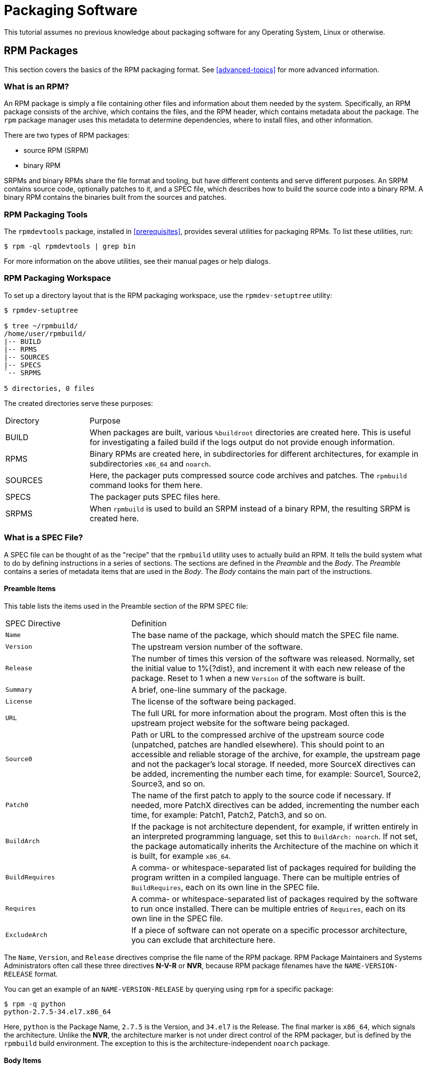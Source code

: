 [[packaging-software]]
= Packaging Software

ifdef::community[]
This tutorial explains packaging RPMs for the Red Hat family of Linux
distributions, primarily:

*   https://getfedora.org/[Fedora]
*   https://www.centos.org/[CentOS]
*   https://www.redhat.com/en/technologies/linux-platforms[Red Hat Enterprise Linux] (https://www.redhat.com/en/technologies/linux-platforms[RHEL])
endif::community[]

ifdef::rhel[]
This tutorial explains packaging RPMs for the Red Hat family of Linux
distributions, primarily
https://www.redhat.com/en/technologies/linux-platforms[Red Hat Enterprise Linux]
(RHEL).
endif::rhel[]

ifdef::community[]
These distributions use the http://rpm.org/[RPM] Packaging Format.

While these distributions are the target environment, this guide is mostly
applicable to all
https://en.wikipedia.org/wiki/List_of_Linux_distributions#RPM-based[RPM based]
distributions. However, the instructions need to be adapted for
distribution-specific features, such as prerequisite installation items,
guidelines, or macros.
endif::community[]

ifdef::rhel[]
While RHEL is the target environment, this guide is mostly applicable to all RPM
based distributions. However, the instructions need to be adapted for
distribution-specific features, such as prerequisite installation items,
guidelines, or macros.
endif::rhel[]

This tutorial assumes no previous knowledge about packaging software for any
Operating System, Linux or otherwise.

ifdef::community[]
NOTE: If you do not know what a software package or a GNU/Linux distribution is,
consider exploring some articles on the topics of
https://en.wikipedia.org/wiki/Linux[Linux] and
https://en.wikipedia.org/wiki/Package_manager[Package Managers].
endif::community[]

[[rpm-packages]]
== RPM Packages

This section covers the basics of the RPM packaging format. See
xref:advanced-topics[] for more advanced information.

[[what-is-an-rpm]]
=== What is an RPM?

An RPM package is simply a file containing other files and information about
them needed by the system. Specifically, an RPM package consists of the
ifdef::community[https://en.wikipedia.org/wiki/Cpio[cpio]]
ifdef::rhel[cpio]
archive, which contains the files, and the RPM header, which contains metadata
about the package. The ``rpm`` package manager uses this metadata to determine
dependencies, where to install files, and other information.

There are two types of RPM packages:

* source RPM (SRPM)
* binary RPM

SRPMs and binary RPMs share the file format and tooling, but have different
contents and serve different purposes. An SRPM contains source code, optionally
patches to it, and a SPEC file, which describes how to build the source code
into a binary RPM. A binary RPM contains the binaries built from the sources and
patches.

[[rpm-packaging-tools]]
=== RPM Packaging Tools

The ``rpmdevtools`` package, installed in xref:prerequisites[], provides several
utilities for packaging RPMs. To list these utilities, run:

[source,bash]
----
$ rpm -ql rpmdevtools | grep bin

----

For more information on the above utilities, see their manual pages or help
dialogs.

[[rpm-packaging-workspace]]
=== RPM Packaging Workspace

To set up a directory layout that is the RPM packaging workspace, use the
``rpmdev-setuptree`` utility:

[source,bash]
----
$ rpmdev-setuptree

$ tree ~/rpmbuild/
/home/user/rpmbuild/
|-- BUILD
|-- RPMS
|-- SOURCES
|-- SPECS
`-- SRPMS

5 directories, 0 files

----

The created directories serve these purposes:

[cols="20%,80%"]
|====
| Directory | Purpose
| BUILD     | When packages are built, various ``%buildroot`` directories are created here. This is useful for investigating a failed build if the logs output do not provide enough information.
| RPMS      | Binary RPMs are created here, in subdirectories for different architectures, for example in subdirectories ``x86_64`` and ``noarch``.
| SOURCES   | Here, the packager puts compressed source code archives and patches. The ``rpmbuild`` command looks for them here.
| SPECS     | The packager puts SPEC files here.
| SRPMS     | When ``rpmbuild`` is used to build an SRPM instead of a binary RPM, the resulting SRPM is created here.
|====

[[what-is-a-spec-file]]
=== What is a SPEC File?

A SPEC file can be thought of as the "recipe" that the ``rpmbuild`` utility uses
to actually build an RPM. It tells the build system what to do by defining
instructions in a series of sections. The sections are defined in the
__Preamble__ and the __Body__. The __Preamble__ contains a series of metadata
items that are used in the __Body__. The __Body__ contains the main part of the
instructions.

[[preamble-items]]
==== Preamble Items

This table lists the items used in the Preamble section of the RPM SPEC file:

[cols="30%,70%"]
|====
| SPEC Directive    | Definition
| ``Name``          | The base name of the package, which should match the SPEC file name.
| ``Version``       | The upstream version number of the software.
| ``Release``       | The number of times this version of the software was released. Normally, set the initial value to 1%{?dist}, and increment it with each new release of the package. Reset to 1 when a new ``Version`` of the software is built.
| ``Summary``       | A brief, one-line summary of the package.
| ``License``       | The license of the software being packaged.
ifdef::community[]
For packages distributed in community distributions such as https://getfedora.org/[Fedora] this must be an open source license abiding by the specific distribution’s licensing guidelines.
endif::community[]
| ``URL``           | The full URL for more information about the program. Most often this is the upstream project website for the software being packaged.
| ``Source0``       | Path or URL to the compressed archive of the upstream source code (unpatched, patches are handled elsewhere). This should point to an accessible and reliable storage of the archive, for example, the upstream page and not the packager's local storage. If needed, more SourceX directives can be added, incrementing the number each time, for example: Source1, Source2, Source3, and so on.
| ``Patch0``        | The name of the first patch to apply to the source code if necessary. If needed, more PatchX directives can be added, incrementing the number each time, for example: Patch1, Patch2, Patch3, and so on.
| ``BuildArch``     | If the package is not architecture dependent, for example, if written entirely in an interpreted programming language, set this to ``BuildArch: noarch``. If not set, the package automatically inherits the Architecture of the machine on which it is built, for example ``x86_64``.
| ``BuildRequires`` | A comma- or whitespace-separated list of packages required for building the program written in a compiled language. There can be multiple entries of ``BuildRequires``, each on its own line in the SPEC file. | ``Requires`` | A comma- or whitespace-separated list of packages required by the software to run once installed. There can be multiple entries of ``Requires``, each on its own line in the SPEC file.
| ``ExcludeArch``   | If a piece of software can not operate on a specific processor architecture, you can exclude that architecture here.
|====

The ``Name``, ``Version``, and ``Release`` directives comprise the file name of
the RPM package. RPM Package Maintainers and Systems Administrators often call
these three directives **N-V-R** or **NVR**, because RPM package filenames have
the ``NAME-VERSION-RELEASE`` format.

You can get an example of an ``NAME-VERSION-RELEASE`` by querying using ``rpm``
for a specific package:

[source,bash]
----
$ rpm -q python
python-2.7.5-34.el7.x86_64

----

Here, ``python`` is the Package Name, ``2.7.5`` is the Version, and ``34.el7``
is the Release. The final marker is ``x86_64``, which signals the architecture.
Unlike the **NVR**, the architecture marker is not under direct control of the
RPM packager, but is defined by the ``rpmbuild`` build environment. The
exception to this is the architecture-independent ``noarch`` package.

[[body-items]]
==== Body Items

This table lists the items used in the Body section of the RPM SPEC file:

[cols="20%,80%"]
|====
| SPEC Directive   | Definition
| ``%description`` | A full description of the software packaged in the RPM. This description can span multiple lines and can be broken into paragraphs.
| ``%prep``        | Command or series of commands to prepare the software to be built, for example, unpacking the archive in ``Source0``. This directive can contain a shell script.
| ``%build``       | Command or series of commands for actually building the software into machine code (for compiled languages) or byte code (for some interpreted languages).
| ``%install``     | Command or series of commands for copying the desired build artifacts from the ``%builddir`` (where the build happens) to the ``%buildroot`` directory (which contains the directory structure with the files to be packaged). This usually means copying files from ``~/rpmbuild/BUILD`` to ``~/rpmbuild/BUILDROOT`` and creating the necessary directories in ``~/rpmbuild/BUILDROOT``. This is only run when creating a package, not when the end-user installs the package. See xref:working-with-spec-files[] for details.
| ``%check``       | Command or series of commands to test the software. This normally includes things such as unit tests.
| ``%files``       | The list of files that will be installed in the end user's system.
| ``%changelog``   | A record of changes that have happened to the package between different ``Version`` or ``Release`` builds.
|====

[[advanced-items]]
==== Advanced items

The SPEC file can also contain advanced items. For example, a SPEC file can have
__scriptlets__ and __triggers__. They take effect at different points during the
installation process on the end user's system (not the build process).

See the xref:triggers-and-scriptlets[] for advanced topics.

[[buildroots]]
=== BuildRoots

In the context of RPM packaging, "buildroot" is a
ifdef::community[https://en.wikipedia.org/wiki/Chroot[chroot]]
ifdef::rhel[chroot]
environment. This means that the build artifacts are placed
here using the same filesystem hierarchy as will be in the end user's system,
with "buildroot" acting as the root directory. The placement of build artifacts
should comply with the filesystem hierarchy standard of the end user's system.

The files in "buildroot" are later put into a
ifdef::community[https://en.wikipedia.org/wiki/Cpio[cpio]]
ifdef::rhel[cpio]
archive, which becomes the main part of
the RPM. When RPM is installed on the end user's system, these files are
extracted in the root directory, preserving the correct hierarchy.

[NOTE]
====
// In past, it was either recommended to define the `%buildroot` macro in the `~/.rpmmacros` directory or to define the `BuildRoot` tag directly in a SPEC file. 
Starting from Red Hat Enterprise Linux 6 release, the `rpmbuild` program has its
own defaults. As overriding these defaults leads to several problems, Red Hat
does not recommend to define your own value of this macro. You can use the
`%{buildroot}` macro with the defaults from the `rpmbuild` directory.
====

[[rpm-macros]]
=== RPM Macros

An https://rpm-software-management.github.io/rpm/manual/macros.html[rpm macro] is a straight text
substitution that can be conditionally assigned based on the optional evaluation
of a statement when certain built-in functionality is used. What this means is
that you can have RPM perform text substitutions for you so that you don’t have
to.

This is useful when, for example, referencing the packaged software _Version_
multiple times in the SPEC file. You define _Version_ only once - in the
``%{version}`` macro. Then use ``%{version}`` throughout the SPEC file. Every
occurrence will be automatically substituted by _Version_ you defined
previously.

[NOTE]
====
If you see an unfamiliar macro, you can evaluate it with:

[source,bash]
----
$ rpm --eval %{_MACRO}

----

For example:

[source,bash]
----
$ rpm --eval %{_bindir}
/usr/bin

$ rpm --eval %{_libexecdir}
/usr/libexec

----

====

A common macro is ``%{?dist}``, which signifies the “distribution tag”. It
signals which distribution is used for the build.

For example:

ifdef::community[]
[source,bash]
----
# On a RHEL 7.x machine
$ rpm --eval %{?dist}
.el7

# On a Fedora 23 machine
$ rpm --eval %{?dist}
.fc23

----
endif::community[]

ifdef::rhel[]
[source,bash]
----
# On a RHEL 7.x machine
$ rpm --eval %{?dist}
.el7

----
endif::rhel[]

For more information on macros, see xref:more-on-macros[].

[[working-with-spec-files]]
=== Working with SPEC files

A big part of packaging software into RPMs is editing the SPEC file. In this
section we discuss how to create and modify a spec file.

To package new software, you need to create a new SPEC file. Instead of writing
it manually from scratch, use the ``rpmdev-newspec`` utility. It creates an
unpopulated SPEC file, and you fill in the necessary directives and fields.

For this tutorial, we use the three example implementations of the 'Hello
World!' program created in xref:preparing-software-for-packaging[]:

*   https://github.com/redhat-developer/rpm-packaging-guide/raw/master/example-code/bello-0.1.tar.gz[bello-0.1.tar.gz]

*   https://github.com/redhat-developer/rpm-packaging-guide/raw/master/example-code/pello-0.1.1.tar.gz[pello-0.1.1.tar.gz]

*   https://github.com/redhat-developer/rpm-packaging-guide/raw/master/example-code/cello-1.0.tar.gz[cello-1.0.tar.gz]

**   https://raw.githubusercontent.com/redhat-developer/rpm-packaging-guide/master/example-code/cello-output-first-patch.patch[cello-output-first-patch.patch]

Place them in ``~/rpmbuild/SOURCES``.

Create a SPEC file for each of the three programs:

NOTE: Some programmer-focused text editors pre-populate a new ``.spec`` file
with their own SPEC template. The ``rpmdev-newspec`` provides an editor-agnostic
method, which is why it is used in this guide.

[source,bash]
----
$ cd ~/rpmbuild/SPECS

$ rpmdev-newspec bello
bello.spec created; type minimal, rpm version >= 4.11.

$ rpmdev-newspec cello
cello.spec created; type minimal, rpm version >= 4.11.

$ rpmdev-newspec pello
pello.spec created; type minimal, rpm version >= 4.11.

----

The ``~/rpmbuild/SPECS/`` directory now contains three SPEC files named
``bello.spec``, ``cello.spec``, and ``pello.spec``.

Examine the files. The directives in them represent the ones described in the
xref:what-is-a-spec-file[] section. In the following sections, you will populate
these SPEC files.

ifdef::community[]
[NOTE]
====
The ``rpmdev-newspec`` utility does not use guidelines or conventions specific
to any particular Linux distribution. However, this document targets Fedora,
CentOS, and RHEL, so you will notice that:

* Use ``rm $RPM_BUILD_ROOT``when building on _CentOS_ (versions previous to 7.0)
or on https://getfedora.org/[Fedora] (versions previous to 18).

* We favor the use of ``%{buildroot}`` notation over ``$RPM_BUILD_ROOT`` when
referencing RPM’s Buildroot for consistency with all other defined or provided
macros throughout the SPEC file.

====
endif::community[]

ifdef::rhel[]
[NOTE]
====
The ``rpmdev-newspec`` utility does not use guidelines or conventions specific
to any particular Linux distribution. However, this document targets RHEL, so
you will notice that we favor the use of ``%{buildroot}`` notation over
``$RPM_BUILD_ROOT`` when referencing RPM’s Buildroot for consistency with all
other defined or provided macros throughout the SPEC file.

====
endif::rhel[]

There are three examples below. Each one is fully described, so you can go to
a specific one if it matches your packaging needs. Or, read them all to fully
explore packaging different kinds of software.

[cols="15%,85%"]
|====
| Software Name | Explanation of example
| bello         | A program written in a raw interpreted programming language. It demonstrates when the source code does not need to be built, but only needs to be installed. If a pre-compiled binary needs to be packaged, you can also use this method since the binary would also just be a file.
| pello         | A program written in a byte-compiled interpreted programming language. It demonstrates byte-compiling the source code and installating the bytecode - the resulting pre-optimized files.
| cello         | A program written in a natively compiled programming language. It demonstrates a common process of compiling the source code into machine code and installing the resulting executables.
|====

[[bello-working-with-spec-files]]
==== bello

The first SPEC file is for the ``bello`` bash shell script from
xref:preparing-software-for-packaging[].

Ensure that you have:

. Placed ``bello`` source code into ``~/rpmbuild/SOURCES/``. See
xref:working-with-spec-files[].

. Created the unpopulated SPEC file ``~/rpmbuild/SPECS/bello.spec``. The file
has these contents:
+
[source,specfile]
----
Name:           bello
Version:
Release:        1%{?dist}
Summary:

License:
URL:
Source0:

BuildRequires:
Requires:

%description

%prep
%setup -q

%build
%configure
make %{?_smp_mflags}

%install
rm -rf $RPM_BUILD_ROOT
%make_install

%files
%doc

%changelog
* Tue May 31 2016 Adam Miller <maxamillion@fedoraproject.org>
-

----

Now, modify ``~/rpmbuild/SPECS/bello.spec`` for creating ``bello`` RPMs:

. Populate the ``Name``, ``Version``, ``Release``, and ``Summary`` directives:
+
* The ``Name`` was already specified as an argument to ``rpmdev-newspec``.
+
* Set the ``Version`` to match the “upstream” release version of the ``bello``
source code, ``0.1``.
+
* The ``Release`` is automatically set to ``1%{?dist}``, which is initially
``1``. Increment the initial value whenever updating the package without a
change in the upstream release ``Version`` - such as when including a patch.
Reset ``Release`` to ``1`` when a new upstream release happens, for example, if
bello version ``0.2`` is released. The _disttag_ macro is covered in
xref:rpm-macros[].
+
* The ``Summary`` is a short, one-line explanation of what this software is.
+
After your edits, the first section of the SPEC file should
resemble:
+
[source,specfile]
----
Name:           bello
Version:        0.1
Release:        1%{?dist}
Summary:        Hello World example implemented in bash script

----
+
. Populate the ``License``, ``URL``, and ``Source0`` directives:
+
* The ``License`` field is the
ifdef::community[https://en.wikipedia.org/wiki/Software_license[Software License]]
ifdef::rhel[Software License]
associated with
the source code from the upstream release.
+
ifdef::community[]
Follow this format for the ``License`` field:
https://fedoraproject.org/wiki/Licensing:Main[Fedora License Guidelines]
endif::community[]
+
For example, use ``GPLv3+``.
+
* The ``URL`` field provides URL to the upstream software page. For example, use
``https://example.com/bello``. However, for consistency, utilize the %{name}
macro and instead use ``https://example.com/%{name}``.
+
* The ``Source0`` field provides URL to the upstream software source code. It
should link directly to the version of software that is being packaged. In this
example, we can use ``https://example.com/bello/releases/bello-0.1.tar.gz``.
Instead, use the %{name} macro. Also, use the %{version} macro to accommodate for
changes in version. The resulting entry is
``https://example.com/%{name}/releases/%{name}-%{version}.tar.gz``.
+
After your edits, the first section of the SPEC file should resemble:
+
[source,specfile]
----
Name:           bello
Version:        0.1
Release:        1%{?dist}
Summary:        Hello World example implemented in bash script

License:        GPLv3+
URL:            https://example.com/%{name}
Source0:        https://example.com/%{name}/release/%{name}-%{version}.tar.gz

----
+
. Populate the ``BuildRequires`` and ``Requires`` directives and include the
``BuildArch`` directive:
+
* ``BuildRequires`` specifies build-time dependencies for the package. There is
no building step for ``bello``, because bash is a raw interpreted programming
language, and the files are simply installed to their location on the system.
Just delete this directive.
+
* ``Requires`` specifies run-time dependencies for the package. The ``bello``
script requires only the ``bash`` shell environment to execute, so specify ``bash``
in this directive.
+
* Since this is software written in an interpreted programming language with no
natively compiled extensions, add the ``BuildArch`` directive with the
``noarch`` value. This tells RPM that this package does not need to be bound to
the processor architecture on which it is built.
+
After your edits, the first section of the SPEC file should resemble:
+
[source,specfile]
----
Name:           bello
Version:        0.1
Release:        1%{?dist}
Summary:        Hello World example implemented in bash script

License:        GPLv3+
URL:            https://example.com/%{name}
Source0:        https://example.com/%{name}/release/%{name}-%{version}.tar.gz

Requires:       bash

BuildArch:      noarch

----
. Populate the ``%description``, ``%prep``, ``%build``, ``%install``,
``%files``, and ``%license`` directives. These directives can be thought of as
“section headings”, because they are directives that can define multi-line,
multi-instruction, or scripted tasks to occur.
+
* The ``%description`` is a longer, fuller description of the software than
``Summary``, containing one or more paragraphs. In our example we will use only
a short description.
+
* The ``%prep`` section specifies how to prepare the build environment. This
usually involves expansion of compressed archives of the source code,
application of patches, and, potentially, parsing of information provided in the
source code for use in a later portion of the SPEC. In this section we simply
use the built-in macro ``%setup -q``.
+
* The ``%build`` section specifies how to actually build the software we are
packaging. However, since a ``bash`` does not need to be built, simply remove
what was provided by the template and leave this section blank.
+
* The ``%install`` section contains instructions for ``rpmbuild`` on how to
install the software, once it has been built, into the ``BUILDROOT`` directory.
This directory is an empty
ifdef::community[https://en.wikipedia.org/wiki/Chroot[chroot]]
ifdef::rhel[chroot]
base
directory, which resembles the end user's root directory. Here we should create
any directories that will contain the installed files.
+
Since for installing ``bello`` we only need to create the destination directory
and install the executable ``bash`` script file there, we will use the
``install`` command. RPM macros allow us to do this without hardcoding paths.
+
The ``%install`` section should look like the following after your edits:
+
[source,specfile]
----
%install

mkdir -p %{buildroot}/%{_bindir}

install -m 0755 %{name} %{buildroot}%{_bindir}/%{name}

----
+
* The ``%files`` section specifies the list of files provided by this RPM and
their full path location on the end user's system. Therefore, the listing for
the ``bello`` file we are installing is ``/usr/bin/bello``, or, with RPM Macros,
``%{_bindir}/%{name}``.
+
Within this section, you can indicate the role of various files using built-in
macros. This is useful for querying the package file manifest metadata using the
``rpm`` command. For example, to indicate that the LICENSE file is a software
license file, we use the %license macro.
+
After your edits, the ``%files`` section looks like this:
+
[source,specfile]
----
%files
%license LICENSE
%{_bindir}/%{name}

----
+
. The last section, ``%changelog``, is a list of datestamped entries for each
Version-Release of the package. They log packaging changes, not software
changes. Examples of packaging changes: adding a patch, changing the build
procedure in ``%build``.
+
Follow this format for the first line:
+
`* Day-of-Week Month Day Year Name Surname <email> - Version-Release`
+
Follow this format for the actual change entry:
+
--
* Each change entry can contain multiple items - one for each change
* Each item starts on a new line.
* Each item begins with a ``-`` character.
--
+
An example datestamped entry:
+
[source,specfile]
----
%changelog
* Tue May 31 2016 Adam Miller <maxamillion@fedoraproject.org> - 0.1-1
- First bello package
- Example second item in the changelog for version-release 0.1-1

----

You have now written an entire SPEC file for **bello**. The full SPEC file for
**bello** now resembles:

[source,specfile]
----
Name:           bello
Version:        0.1
Release:        1%{?dist}
Summary:        Hello World example implemented in bash script

License:        GPLv3+
URL:            https://www.example.com/%{name}
Source0:        https://www.example.com/%{name}/releases/%{name}-%{version}.tar.gz

Requires:       bash

BuildArch:      noarch

%description
The long-tail description for our Hello World Example implemented in
bash script.

%prep
%setup -q

%build

%install

mkdir -p %{buildroot}/%{_bindir}

install -m 0755 %{name} %{buildroot}%{_bindir}/%{name}

%files
%license LICENSE
%{_bindir}/%{name}

%changelog
* Tue May 31 2016 Adam Miller <maxamillion@fedoraproject.org> - 0.1-1
- First bello package
- Example second item in the changelog for version-release 0.1-1

----

The next section covers how to build the RPM.

[[pello-working-with-spec-files]]
==== pello

Our second SPEC file will be for our example written in the https://www.python.org/[Python]
programming language that  you downloaded (or you created a simulated upstream
release in the xref:preparing-software-for-packaging[] section) and placed its
source code into ``~/rpmbuild/SOURCES/`` earlier. Let’s go ahead and open the
file ``~/rpmbuild/SPECS/pello.spec`` and start filling in some fields.

Before we start down this path, we need to address something somewhat unique
about byte-compiled interpreted software. Since we will be byte-compiling this
program, the
ifdef::community[https://en.wikipedia.org/wiki/Shebang_%28Unix%29[shebang]]
ifdef::rhel[shebang]
is no longer applicable because the resulting file will not
contain the entry. It is common practice to either have a non-byte-compiled
shell script that will call the executable or have a small bit of the
https://www.python.org/[Python] code that isn’t byte-compiled as the “entry
point” into the program’s execution. This might seem silly for our small example
but for large software projects with many thousands of lines of code, the
performance increase of pre-byte-compiled code is sizeable.

NOTE: The creation of a script to call the byte-compiled code or having a
non-byte-compiled entry point into the software is something that upstream
software developers most often address before doing a release of their software
to the world, however this is not always the case and this exercise is meant to
help address what to do in those situations. For more information on how
https://www.python.org/[Python] code is normally released and distributed please
reference the https://docs.python.org/2/library/distribution.html[Software
Packaging and Distribution] documentation.

We will make a small shell script to call our byte compiled code to be the entry
point into our software. We will do this as a part of our SPEC file itself in
order to demonstrate how you can script actions inside the SPEC file. We will
cover the specifics of this in the ``%install`` section later.

Let’s go ahead and open the file ``~/rpmbuild/SPECS/pello.spec`` and start
filling in some fields.

The following is the output template we were given from ``rpmdev-newspec``.

[source,specfile]
----
Name:           pello
Version:
Release:        1%{?dist}
Summary:

License:
URL:
Source0:

BuildRequires:
Requires:

%description

%prep
%setup -q

%build
%configure
make %{?_smp_mflags}

%install
rm -rf $RPM_BUILD_ROOT
%make_install

%files
%doc

%changelog
* Tue May 31 2016 Adam Miller <maxamillion@fedoraproject.org>
-

----

Just as with the first example, let’s begin with the first set of directives
that ``rpmdev-newspec`` has grouped together at the top of the file: ``Name``,
``Version``, ``Release``, ``Summary``. The ``Name`` is already specified because
we provided that information to the command line for ``rpmdev-newspec``.

Let’s set the ``Version`` to match what the “upstream” release version of the
__pello__ source code is, which we can observe is ``0.1.1`` as set by the
example code we downloaded (or we created in the
xref:preparing-software-for-packaging[] section).

The ``Release`` is already set to ``1%{?dist}`` for us, the numerical value
which is initially ``1`` should be incremented every time the package is updated
for any reason, such as including a new patch to fix an issue, but doesn’t have
a new upstream release ``Version``. When a new upstream release happens (for
example, pello version ``0.1.2`` were released) then the ``Release`` number
should be reset to ``1``. The _disttag_ of ``%{?dist}`` should look familiar
from the previous section’s coverage of xref:rpm-macros[].

The ``Summary`` should be a short, one-line explanation of what this software
is.

After your edits, the first section of the SPEC file should resemble the
following:

[source,specfile]
----
Name:           pello
Version:        0.1.1
Release:        1%{?dist}
Summary:        Hello World example implemented in Python

----

Now, let’s move on to the second set of directives that ``rpmdev-newspec`` has
grouped together in our SPEC file: ``License``, ``URL``, ``Source0``.

ifdef::community[]
The ``License`` field is the
https://en.wikipedia.org/wiki/Software_license[Software License] associated with
the source code from the upstream release. The exact format for how to label the
License in your SPEC file will vary depending on which specific RPM based
https://en.wikipedia.org/wiki/Linux[Linux] distribution guidelines you are
following, we will use the notation standards in the
https://fedoraproject.org/wiki/Licensing:Main[Fedora License Guidelines] for
this document and as such this field will contain the text ``GPLv3+``
endif::community[]

ifdef::rhel[]
The ``License`` field is the Software License associated with the source code
from the upstream release. The exact format for how to label the License in your
SPEC file will vary depending on which specific RPM based Linux distribution
guidelines you are following.
endif::rhel[]


The ``URL`` field is the upstream software’s website, not the source code
download link but the actual project, product, or company website where someone
would find more information about this particular piece of software. Since we’re
just using an example, we will call this ``https://example.com/pello``. However,
we will use the RPM macro variable of ``%{name}`` in its place for consistency.

The ``Source0`` field is where the upstream software’s source code should be
able to be downloaded from. This URL should link directly to the specific
version of the source code release that this RPM Package is packaging. Once
again, since this is an example we will use an example value:
``https://example.com/pello/releases/pello-0.1.1.tar.gz``

We should note that this example URL has hard coded values in it that are
possible to change in the future and are potentially even likely to change such
as the release version ``0.1.1``. We can simplify this by only needing to update
one field in the SPEC file and allowing it to be reused. we will use the value
``https://example.com/%{name}/releases/%{name}-%{version}.tar.gz`` instead of
the hard coded examples string previously listed.

After your edits, the top portion of your spec file should look like the
following:

[source,specfile]
----
Name:           pello
Version:        0.1.1
Release:        1%{?dist}
Summary:        Hello World example implemented in Python

License:        GPLv3+
URL:            https://example.com/%{name}
Source0:        https://example.com/%{name}/release/%{name}-%{version}.tar.gz

----

Next up we have ``BuildRequires`` and ``Requires``, each of which define
something that is required by the package. However, ``BuildRequires`` is to tell
``rpmbuild`` what is needed by your package at **build** time and ``Requires``
is what is needed by your package at **run** time.

In this example we will need the ``python`` package in order to perform the
byte-compile build process. We will also need the ``python`` package in order to
execute the byte-compiled code at runtime and therefore need to define
``python`` as a requirement using the ``Requires`` directive. We will also need
the ``bash`` package in order to execute the small entry-point script we will
use here.

Something we need to add here since this is software written in an interpreted
programming language with no natively compiled extensions is a ``BuildArch``
entry that is set to ``noarch`` in order to tell RPM that this package does not
need to be bound to the processor architecture that it is built using.

After your edits, the top portion of your spec file should look like the
following:

[source,specfile]
----
Name:           pello
Version:        0.1.1
Release:        1%{?dist}
Summary:        Hello World example implemented in Python

License:        GPLv3+
URL:            https://example.com/%{name}
Source0:        https://example.com/%{name}/release/%{name}-%{version}.tar.gz

BuildRequires:  python
Requires:       python
Requires:       bash

BuildArch:      noarch

----

The following directives can be thought of as “section headings” because they
are directives that can define multi-line, multi-instruction, or scripted tasks
to occur. We will walk through them one by one just as we did with the previous
items.

The ``%description`` should be a longer, more full length description of the
software being packaged than what is found in the ``Summary`` directive. For the
sake of our example, this isn’t really going to contain much content but this
section can be a full paragraph or more than one paragraph if desired.

The ``%prep`` section is where we __prepare__ our build environment or workspace
for building. Most often what happens here is the expansion of compressed
archives of the source code, application of patches, and potentially parsing of
information provided in the source code that is necessary in a later portion of
the SPEC. In this section we will simply use the provided macro ``%setup -q``.

The ``%build`` section is where we tell the system how to actually build the
software we are packaging. Here we will perform a byte-compilation of our
software. For those who read the xref:preparing-software-for-packaging[]
section, this portion of the example should look familiar.

The ``%build`` section of our SPEC file should look as follows.

[source,specfile]
----
%build

python -m compileall pello.py

----

The ``%install`` section is where we instruct ``rpmbuild`` how to install our
previously built software into the ``BUILDROOT`` which is effectively a
ifdef::community[https://en.wikipedia.org/wiki/Chroot[chroot]]
ifdef::rhel[chroot]
base directory with nothing in it and we will have to
construct any paths or directory hierarchies that we will need in order to
install our software here in their specific locations. However, our RPM Macros
help us accomplish this task without having to hardcode paths.

We had previously discussed that since we will lose the context of a file with the
ifdef::community[https://en.wikipedia.org/wiki/Shebang_%28Unix%29[shebang]]
ifdef::rhel[shebang]
line in it when we byte compile that we will need to create
a simple wrapper script in order to accomplish that task. There are many options
on how to accomplish this including, but not limited to, making a separate
script and using that as a separate ``SourceX`` directive and the option we’re
going to show in this example which is to create the file in-line in the SPEC
file. The reason for showing the example option that we are is simply to
demonstrate that the SPEC file itself is scriptable. What we’re going to do is
create a small“wrapper script” which will execute the
https://www.python.org/[Python] byte-compiled code by using a
ifdef::community[https://en.wikipedia.org/wiki/Here_document[here document]]
ifdef::rhel["here" document]
. We will also need to actually install the byte-compiled file into a library
directory on the system such that it can be accessed.

NOTE: You will notice below that we are hard coding the library path. There are
various methods to avoid needing to do this, many of which are addressed in
<<advanced-topics>>, under the xref:more-on-macros[] section, and are specific
to the programming language in which the software that is being packaged was
written in. In this example we hard code the path for simplicity as to not cover
too many topics simultaneously.

The ``%install`` section should look like the following after your edits:

[source,specfile]
----
%install

mkdir -p %{buildroot}/%{_bindir}
mkdir -p %{buildroot}/usr/lib/%{name}

cat > %{buildroot}%{_bindir}/%{name} <<-EOF
#!/bin/bash
/usr/bin/python /usr/lib/%{name}/%{name}.pyc
EOF

chmod 0755 %{buildroot}%{_bindir}/%{name}

install -m 0644 %{name}.py* %{buildroot}/usr/lib/%{name}/

----

The ``%files`` section is where we provide the list of files that this RPM
provides and where it’s intended for them to live on the system that the RPM is
installed upon. Note here that this isn’t relative to the ``%{buildroot}`` but
the full path for the files as they are expected to exist on the end system
after installation. Therefore, the listing for the ``pello`` file we are
installing will be ``%{_bindir}/pello``. We will also need to provide a ``%dir``
listing to define that this package “owns” the library directory we created as
well as all the files we placed in it.

Also, within this section you will sometimes need a built-in macro to provide
context on a file. This can be useful for Systems Administrators and end users
who might want to query the system with ``rpm`` about the resulting package. The
built-in macro we will use here is ``%license`` which will tell ``rpmbuild``
that this is a software license file in the package file manifest metadata.

The ``%files`` section should look like the following after your edits:

[source,specfile]
----
%files
%license LICENSE
%dir /usr/lib/%{name}/
%{_bindir}/%{name}
/usr/lib/%{name}/%{name}.py*

----

The last section, ``%changelog`` is a list of date-stamped entries that
correlate to a specific Version-Release of the package. This is not meant to be
a log of what changed in the software from release to release, but specifically
to packaging changes. For example, if software in a package needed patching or
there was a change needed in the build procedure listed in the ``%build``
section that information would go here. Each change entry can contain multiple
items and each item should start on a new line and begin with a ``-`` character.
Below is our example entry:

[source,specfile]
----
%changelog
* Tue May 31 2016 Adam Miller <maxamillion@fedoraproject.org> - 0.1.1-1
- First pello package
- Example second item in the changelog for version-release 0.1.1-1

----

Note the format above, the date-stamp will begin with a ``*`` character,
followed by the calendar day of the week, the month, the day of the month, the
year, then the contact information for the RPM Packager. From there we have a
``-`` character before the Version-Release, which is an often used convention
but not a requirement. Then finally the Version-Release.

That’s it! We’ve written an entire SPEC file for **pello**! In the next section
we will cover how to build the RPM!

The full SPEC file should now look like the following:

[source,specfile]
----
Name:           pello
Version:        0.1.1
Release:        1%{?dist}
Summary:        Hello World example implemented in python

License:        GPLv3+
URL:            https://www.example.com/%{name}
Source0:        https://www.example.com/%{name}/releases/%{name}-%{version}.tar.gz

BuildRequires:  python
Requires:       python
Requires:       bash

BuildArch:      noarch

%description
The long-tail description for our Hello World Example implemented in
Python.

%prep
%setup -q

%build

python -m compileall %{name}.py

%install

mkdir -p %{buildroot}%{_bindir}
mkdir -p %{buildroot}/usr/lib/%{name}

cat > %{buildroot}%{_bindir}/%{name} <<-EOF
#!/bin/bash
/usr/bin/python /usr/lib/%{name}/%{name}.pyc
EOF

chmod 0755 %{buildroot}%{_bindir}/%{name}

install -m 0644 %{name}.py* %{buildroot}/usr/lib/%{name}/

%files
%license LICENSE
%dir /usr/lib/%{name}/
%{_bindir}/%{name}
/usr/lib/%{name}/%{name}.py*

%changelog
* Tue May 31 2016 Adam Miller <maxamillion@fedoraproject.org> - 0.1.1-1
  - First pello package

----

[[cello-working-with-spec-files]]
==== cello

Our third SPEC file will be for our example written in the
ifdef::community[https://en.wikipedia.org/wiki/C_%28programming_language%29[C]]
ifdef::rhel[C]
programming
language that we created a simulated upstream release of previously (or you
downloaded) and placed its source code into ``~/rpmbuild/SOURCES/`` earlier.

Let’s go ahead and open the file ``~/rpmbuild/SPECS/cello.spec`` and start
filling in some fields.

The following is the output template we were given from ``rpmdev-newspec``.

[source,specfile]
----
Name:           cello
Version:
Release:        1%{?dist}
Summary:

License:
URL:
Source0:

BuildRequires:
Requires:

%description

%prep
%setup -q

%build
%configure
make %{?_smp_mflags}

%install
rm -rf $RPM_BUILD_ROOT
%make_install

%files
%doc

%changelog
* Tue May 31 2016 Adam Miller <maxamillion@fedoraproject.org>
-

----

Just as with the previous examples, let’s begin with the first set of directives
that ``rpmdev-newspec`` has grouped together at the top of the file:
``Name``, ``Version``, ``Release``, ``Summary``. The ``Name`` is already
specified because we provided that information to the command line for
``rpmdev-newspec``.

Let’s set the ``Version`` to match what the “upstream” release version of the
__cello__ source code is, which we can observe is ``1.0`` as set by the example
code we downloaded (or we created in the xref:preparing-software-for-packaging[]
section).

The ``Release`` is already set to ``1%{?dist}`` for us, the numerical value
which is initially ``1`` should be incremented every time the package is updated
for any reason, such as including a new patch to fix an issue, but doesn’t have
a new upstream release ``Version``. When a new upstream release happens (for
example, cello version ``2.0`` were released) then the ``Release`` number should
be reset to ``1``. The _disttag_ of ``%{?dist}`` should look familiar from the
previous section’s coverage of xref:rpm-macros[].

The ``Summary`` should be a short, one-line explanation of what this software
is.

After your edits, the first section of the SPEC file should resemble the
following:

[source,specfile]
----
Name:           cello
Version:        1.0
Release:        1%{?dist}
Summary:        Hello World example implemented in C
----

Now, let’s move on to the second set of directives that ``rpmdev-newspec`` has
grouped together in our SPEC file: ``License``, ``URL``, ``Source0``. However,
we will add one to this grouping as it is closely related to the ``Source0`` and
that is our ``Patch0`` which will list the first patch we need against our
software.

The ``License`` field is the
ifdef::community[https://en.wikipedia.org/wiki/Software_license[Software License]]
ifdef::rhel[Software License]
associated with the source code
from the upstream release. The exact format for how to label the License in your
SPEC file will vary depending on which specific RPM based
ifdef::community[https://en.wikipedia.org/wiki/Linux[Linux]]
ifdef::rhel[Linux]
distribution guidelines you are following, we will use the notation standards in
the https://fedoraproject.org/wiki/Licensing:Main[Fedora License Guidelines]
for this document and as such this field will contain the text ``GPLv3+``

The ``URL`` field is the upstream software’s website, not the source code
download link but the actual project, product, or company website where someone
would find more information about this particular piece of software. Since we’re
just using an example, we will call this ``https://example.com/cello``. However,
we will use the rpm macro variable of ``%{name}`` in its place for consistency.

The ``Source0`` field is where the upstream software’s source code should be
able to be downloaded from. This URL should link directly to the specific
version of the source code release that this RPM Package is packaging. Once
again, since this is an example we will use an example value:
``https://example.com/cello/releases/cello-1.0.tar.gz``

We should note that this example URL has hard coded values in it that are
possible to change in the future and are potentially even likely to change such
as the release version ``1.0``. We can simplify this by only needing to update
one field in the SPEC file and allowing it to be reused. we will use the value
``https://example.com/%{name}/releases/%{name}-%{version}.tar.gz`` instead of
the hard coded examples string previously listed.

The next item is to provide a listing for the ``.patch`` file we created earlier
such that we can apply it to the code later in the ``%prep`` section. We will
need a listing of ``Patch0:&nbsp;&nbsp;&nbsp;&nbsp;&nbsp;&nbsp;&nbsp;&nbsp; cello-output-first-patch.patch``.

After your edits, the top portion of your spec file should look like the
following:

[source,specfile]
----
Name:           cello
Version:        1.0
Release:        1%{?dist}
Summary:        Hello World example implemented in C

License:        GPLv3+
URL:            https://example.com/%{name}
Source0:        https://example.com/%{name}/release/%{name}-%{version}.tar.gz

Patch0:         cello-output-first-patch.patch

----

Next up we have ``BuildRequires`` and ``Requires``, each of which define
something that is required by the package. However, ``BuildRequires`` is to tell
``rpmbuild`` what is needed by your package at **build** time and ``Requires``
is what is needed by your package at **run** time.

In this example we will need the ``gcc`` and ``make`` packages in order to
perform the compilation build process. Runtime requirements are fortunately
handled for us by `rpmbuild` because this program does not require anything
outside of the core
ifdef::community[https://en.wikipedia.org/wiki/C_%28programming_language%29[C]]
ifdef::rhel[C]
standard libraries and we therefore will not need to
define anything by hand as a ``Requires`` and can omit that directive.

After your edits, the top portion of your spec file should look like the
following:

[source,specfile]
----
Name:           cello
Version:        0.1
Release:        1%{?dist}
Summary:        Hello World example implemented in C

License:        GPLv3+
URL:            https://example.com/%{name}
Source0:        https://example.com/%{name}/release/%{name}-%{version}.tar.gz

Patch0:         cello-output-first-patch.patch

BuildRequires:  gcc
BuildRequires:  make

----

The following directives can be thought of as “section headings” because they
are directives that can define multi-line, multi-instruction, or scripted tasks
to occur. We will walk through them one by one just as we did with the previous
items.

The ``%description`` should be a longer, more full length description of the
software being packaged than what is found in the ``Summary`` directive. For the
sake of our example, this isn’t really going to contain much content but this
section can be a full paragraph or more than one paragraph if desired.

The ``%prep`` section is where we __prepare__ our build environment or workspace
for building. Most often what happens here is the expansion of compressed
archives of the source code, application of patches, and potentially parsing of
information provided in the source code that is necessary in a later portion of
the SPEC. In this section we will simply use the provided macro ``%setup -q``.

The ``%build`` section is where we tell the system how to actually build the
software we are packaging. Since wrote a simple ``Makefile`` for our
ifdef::community[https://en.wikipedia.org/wiki/C_%28programming_language%29[C]]
ifdef::rhel[C]
implementation, we can simply use the http://www.gnu.org/software/make/[GNU make] command provided by
``rpmdev-newspec``. However, we need to remove the call to ``%configure``
because we did not provide a
ifdef::community[https://en.wikipedia.org/wiki/Configure_script[configure script]]
ifdef::rhel[configure script]
. The ``%build`` section of our SPEC file should look as follows.

[source,specfile]
----
%build
make %{?_smp_mflags}

----

The ``%install`` section is where we instruct ``rpmbuild`` how to install our
previously built software into the ``BUILDROOT`` which is effectively a
ifdef::community[https://en.wikipedia.org/wiki/Chroot[chroot]]
ifdef::rhel[chroot]
base directory with nothing in it and we will have to construct any
paths or directory hierarchies that we will need in order to install our
software here in their specific locations. However, our RPM Macros help us
accomplish this task without having to hardcode paths.

Once again, since we have a simple ``Makefile`` the installation step can be
accomplished easily by leaving in place the ``%make_install`` macro that was
again provided for us by the ``rpmdev-newspec`` command.

The ``%install`` section should look like the following after your edits:

[source,specfile]
----
%install
%make_install

----

The ``%files`` section is where we provide the list of files that this RPM
provides and where it’s intended for them to live on the system that the RPM is
installed upon. Note here that this isn’t relative to the ``%{buildroot}`` but
the full path for the files as they are expected to exist on the end system
after installation. Therefore, the listing for the ``cello`` file we are
installing will be ``%{_bindir}/cello``.

Also, within this section you will sometimes need a built-in macro to provide
context on a file. This can be useful for Systems Administrators and end users
who might want to query the system with ``rpm`` about the resulting package.
The built-in macro we will use here is ``%license`` which will tell ``rpmbuild``
that this is a software license file in the package file manifest metadata.

The ``%files`` section should look like the following after your edits:

[source,specfile]
----
%files
%license LICENSE
%{_bindir}/%{name}

----

The last section, ``%changelog`` is a list of date-stamped entries that
correlate to a specific Version-Release of the package. This is not meant to be
a log of what changed in the software from release to release, but specifically
to packaging changes. For example, if software in a package needed patching or
there was a change needed in the build procedure listed in the ``%build``
section that information would go here. Each change entry can contain multiple
items and each item should start on a new line and begin with a ``-`` character.
Below is our example entry:

[source,specfile]
----
%changelog
* Tue May 31 2016 Adam Miller <maxamillion@fedoraproject.org> - 0.1-1
- First cello package

----

Note the format above, the date-stamp will begin with a ``*`` character,
followed by the calendar day of the week, the month, the day of the month, the
year, then the contact information for the RPM Packager. From there we have
a ``-`` character before the Version-Release, which is an often used convention
but not a requirement. Then finally the Version-Release.

That’s it! We’ve written an entire SPEC file for **cello**! In the next section
we will cover how to build the RPM!

The full SPEC file should now look like the following:

[source,specfile]
----
Name:           cello
Version:        1.0
Release:        1%{?dist}
Summary:        Hello World example implemented in C

License:        GPLv3+
URL:            https://www.example.com/%{name}
Source0:        https://www.example.com/%{name}/releases/%{name}-%{version}.tar.gz

Patch0:         cello-output-first-patch.patch

BuildRequires:  gcc
BuildRequires:  make

%description
The long-tail description for our Hello World Example implemented in
C.

%prep
%setup -q

%patch0

%build
make %{?_smp_mflags}

%install
%make_install

%files
%license LICENSE
%{_bindir}/%{name}

%changelog
* Tue May 31 2016 Adam Miller <maxamillion@fedoraproject.org> - 1.0-1
- First cello package

----

The ``rpmdevtools`` package provides a set of SPEC file templates for several
popular languages in the ``/etc/rpmdevtools/`` directory.

[[building-rpms]]
== Building RPMS

RPMs are built with the ``rpmbuild`` command. Different scenarios and desired
outcomes require different combinations of arguments to ``rpmbuild``. This
section describes the two prime scenarios:

. building a source RPM
. building a binary RPM

The ``rpmbuild`` command expects a certain directory and file structure. This is
the same structure as set up by the ``rpmdev-setuptree`` utility. The previous
instructions also confirmed to the required structure.

[[source-rpms]]
=== Source RPMs

Why build a Source RPM (SRPM)?

. To preserve the exact source of a certain Name-Version-Release of the RPM that
was deployed to an environment. This includes the exact SPEC file, the source
code, and all relevant patches. This is useful for looking back in history and
for debugging.
ifdef::community[]
. To be able to build a binary RPM on a different hardware platform or
https://en.wikipedia.org/wiki/Microarchitecture[architecture].
endif::community[]

ifdef::rhel[]
. To be able to build a binary RPM on a different hardware platform or architecture.
endif::rhel[]

[[create-source-rpms]]
==== To create a SRPM:

[source,bash]
----
$ rpmbuild -bs _SPECFILE_

----

Substitute _SPECFILE_ with the SPEC file. The ``-bs`` option stands for "build
source".

Here we build SRPMs for ``bello``, ``pello``, and ``cello``:

[source,bash]
----
$ cd ~/rpmbuild/SPECS/

$ rpmbuild -bs bello.spec
Wrote: /home/admiller/rpmbuild/SRPMS/bello-0.1-1.el7.src.rpm

$ rpmbuild -bs pello.spec
Wrote: /home/admiller/rpmbuild/SRPMS/pello-0.1.1-1.el7.src.rpm

$ rpmbuild -bs cello.spec
Wrote: /home/admiller/rpmbuild/SRPMS/cello-1.0-1.el7.src.rpm

----

Note that SRPMs were placed into the ``rpmbuild/SRPMS`` directory, which is part
of the structure expected by ``rpmbuild``.

This is all there is to building a SRPM.

[[binary-rpms]]
=== Binary RPMS

There are two methods for building Binary RPMs:

. Rebuilding it from a SRPM using the ``rpmbuild --rebuild`` command.
. Building it from a SPEC file using the ``rpmbuild -bb`` command. The ``-bb`` option stands for "build binary".

[[rebuild]]
==== Rebuilding from a Source RPM

To rebuild ``bello``, ``pello``, and ``cello`` from Source RPMs (SRPMs), run:

[source,bash]
----
$ rpmbuild --rebuild ~/rpmbuild/SRPMS/bello-0.1-1.el7.src.rpm
[output truncated]

$ rpmbuild --rebuild ~/rpmbuild/SRPMS/pello-0.1.1-1.el7.src.rpm
[output truncated]

$ rpmbuild --rebuild ~/rpmbuild/SRPMS/cello-1.0-1.el7.src.rpm
[output truncated]

----

Now you have built RPMs. A few notes:

* The output generated when creating a binary RPM is verbose, which is helpful
for debugging. The output varies for different examples and corresponds to their
SPEC files.
* The resulting binary RPMs are in ``~/rpmbuild/RPMS/YOURARCH`` where ``YOURARCH``
is your
ifdef::community[https://en.wikipedia.org/wiki/Microarchitecture[architecture]]
ifdef::rhel[architecture]
or in
``~/rpmbuild/RPMS/noarch/``, if the package is not architecture-specific.
* Invoking ``rpmbuild --rebuild`` involves:
+
--
. Installing the contents of the SRPM - the SPEC file and the source code - into the ``~/rpmbuild/`` directory.
. Building using the installed contents.
. Removing the SPEC file and the source code.
--
+
You can retain the SPEC file and the source code after building. For this, you
have two options:
+
--
* When building, use the ``--recompile`` option instead of ``--rebuild``.
* Install the SRPMs using these commands:
--
+
[source,bash]
----
$ rpm -Uvh ~/rpmbuild/SRPMS/bello-0.1-1.el7.src.rpm
Updating / installing...
   1:bello-0.1-1.el7                  ################################# [100%]

$ rpm -Uvh ~/rpmbuild/SRPMS/pello-0.1.1-1.el7.src.rpm
Updating / installing...
   1:pello-0.1.1-1.el7                ################################# [100%]

$ rpm -Uvh ~/rpmbuild/SRPMS/cello-1.0-1.el7.src.rpm
Updating / installing...
   1:cello-1.0-1.el7                  ################################# [100%]

----
+
For this tutorial, execute the ``rpm -Uvh`` commands above to continue
interacting with the SPEC files and sources.

[[build-binary]]
==== Building Binary from the SPEC file

To build ``bello``, ``pello``, and ``cello`` from their SPEC files, run:

[source,bash]
----
$ rpmbuild -bb ~/rpmbuild/SPECS/bello.spec

$ rpmbuild -bb ~/rpmbuild/SPECS/pello.spec

$ rpmbuild -bb ~/rpmbuild/SPECS/cello.spec

----

Now you have built RPMs from SPEC files.

Most of the information in xref:rebuild[] apply here.

[[checking-rpms-for-sanity]]
== Checking RPMs For Sanity

After creating a package, it is good to check its quality. Quality of the
package, not of the software delivered within it. The main tool for this is
https://github.com/rpm-software-management/rpmlint[rpmlint]. It improves RPM
maintainability and enables sanity and error checking by performing static
analysis of the RPM. This utility can check Binary RPMs, Source RPMs (SRPMs),
and SPEC files, so is useful for all stages of packaging, as shown in the
following examples.

Note that ``rpmlint`` has very strict guidelines, and sometimes it is acceptable
and necessary to skip some of its Errors and Warnings, as shown in the following
examples.

NOTE: In the examples, we run ``rpmlint`` without any options, which produces
non-verbose output. For detailed explanations of each Error or Warning, run
``rpmlint -i`` instead.

[[checking-bello-spec-file]]
=== Checking the bello SPEC File

This is the output of running ``rpmlint`` on the SPEC file for ``bello``:

[source,bash]
----
$ rpmlint bello.spec
bello.spec: W: invalid-url Source0: https://www.example.com/bello/releases/bello-0.1.tar.gz HTTP Error 404: Not Found
0 packages and 1 specfiles checked; 0 errors, 1 warnings.

----

Observations:

* For ``bello.spec`` there is only one warning. It says that the URL listed in the
``Source0`` directive is unreachable. This is expected, because the specified
``example.com`` URL does not exist. Presuming that we expect this URL to work in
the future, we can ignore this warning.

This is the output of running ``rpmlint`` on the SRPM for ``bello``:

[source,bash]
----
$ rpmlint ~/rpmbuild/SRPMS/bello-0.1-1.el7.src.rpm
bello.src: W: invalid-url URL: https://www.example.com/bello HTTP Error 404: Not Found
bello.src: W: invalid-url Source0: https://www.example.com/bello/releases/bello-0.1.tar.gz HTTP Error 404: Not Found
1 packages and 0 specfiles checked; 0 errors, 2 warnings.

----

Observations:

* For the ``bello`` SRPM there is a new warning, which says that the URL
specified in the ``URL`` directive is unreachable. Assuming the link will be
working in the future, we can ignore this warning.

[[checking-bello-binary-rpm]]
=== Checking the bello Binary RPM

When checking Binary RPMs, ``rpmlint`` checks for more things, including:

. documentation
ifdef::community[. https://en.wikipedia.org/wiki/Man_page[manual pages]]
ifdef::rhel[. manual pages]
ifdef::community[. consistent use of the https://en.wikipedia.org/wiki/Filesystem_Hierarchy_Standard[Filesystem Hierarchy Standard]]
ifdef::rhel[. consistent use of the Filesystem Hierarchy Standard]

This is the output of running ``rpmlint`` on the Binary RPM for ``bello``:

[source,bash]
----
$ rpmlint ~/rpmbuild/RPMS/noarch/bello-0.1-1.el7.noarch.rpm
bello.noarch: W: invalid-url URL: https://www.example.com/bello HTTP Error 404: Not Found
bello.noarch: W: no-documentation
bello.noarch: W: no-manual-page-for-binary bello
1 packages and 0 specfiles checked; 0 errors, 3 warnings.

----

Observations:

* The ``no-documentation`` and ``no-manual-page-for-binary`` warnings say that
the RPM has no documentation or manual pages, because we did not provide any.

Apart from the above warnings, our RPM is passing ``rpmlint`` checks.

[[checking-pello-spec-file]]
=== Checking the pello SPEC File

This is the output of running ``rpmlint`` on the SPEC file for ``pello``:

[source,bash]
----
$ rpmlint pello.spec
pello.spec:30: E: hardcoded-library-path in %{buildroot}/usr/lib/%{name}
pello.spec:34: E: hardcoded-library-path in /usr/lib/%{name}/%{name}.pyc
pello.spec:39: E: hardcoded-library-path in %{buildroot}/usr/lib/%{name}/
pello.spec:43: E: hardcoded-library-path in /usr/lib/%{name}/
pello.spec:45: E: hardcoded-library-path in /usr/lib/%{name}/%{name}.py*
pello.spec: W: invalid-url Source0: https://www.example.com/pello/releases/pello-0.1.1.tar.gz HTTP Error 404: Not Found
0 packages and 1 specfiles checked; 5 errors, 1 warnings.

----

Observations:

* The ``invalid-url Source0`` warning says that the URL listed in the Source0
directive is unreachable. This is expected, because the specified `example.com`
URL does not exist. Presuming that we expect this URL to work in the future, we
can ignore this warning.
* There are many errors, because we intentionally wrote this SPEC file to be
uncomplicated and to show what errors ``rpmlint`` can report.
* The ``hardcoded-library-path`` errors suggest to use the ``%{_libdir}`` macro
instead of hard-coding the library path. For the sake of this example, we ignore
these errors, but for packages going in production you need a good reason for
ignoring this error.

This is the output of running ``rpmlint`` on the SRPM for ``pello``:

[source,bash]
----
$ rpmlint ~/rpmbuild/SRPMS/pello-0.1.1-1.el7.src.rpm
pello.src: W: invalid-url URL: https://www.example.com/pello HTTP Error 404: Not Found
pello.src:30: E: hardcoded-library-path in %{buildroot}/usr/lib/%{name}
pello.src:34: E: hardcoded-library-path in /usr/lib/%{name}/%{name}.pyc
pello.src:39: E: hardcoded-library-path in %{buildroot}/usr/lib/%{name}/
pello.src:43: E: hardcoded-library-path in /usr/lib/%{name}/
pello.src:45: E: hardcoded-library-path in /usr/lib/%{name}/%{name}.py*
pello.src: W: invalid-url Source0: https://www.example.com/pello/releases/pello-0.1.1.tar.gz HTTP Error 404: Not Found
1 packages and 0 specfiles checked; 5 errors, 2 warnings.

----

Observations:

* The new ``invalid-url URL`` error here is about the ``URL`` directive, which
is unreachable. Assuming that we expect the URL to become valid in the future,
we can ignore this error.

[[checking-pello-binary-rpm]]
=== Checking the pello Binary RPM

When checking Binary RPMs, ``rpmlint`` checks for more things, including:

. documentation
ifdef::community[. https://en.wikipedia.org/wiki/Man_page[manual pages]]
ifdef::rhel[. manual pages]
. consistent use of the
ifdef::community[. https://en.wikipedia.org/wiki/Filesystem_Hierarchy_Standard[Filesystem Hierarchy Standard]]
ifdef::rhel[. Filesystem Hierarchy Standard]

This is the output of running ``rpmlint`` on the Binary RPM for ``pello``:

[source,bash]
----
$ rpmlint ~/rpmbuild/RPMS/noarch/pello-0.1.1-1.el7.noarch.rpm
pello.noarch: W: invalid-url URL: https://www.example.com/pello HTTP Error 404: Not Found
pello.noarch: W: only-non-binary-in-usr-lib
pello.noarch: W: no-documentation
pello.noarch: E: non-executable-script /usr/lib/pello/pello.py 0644L /usr/bin/env
pello.noarch: W: no-manual-page-for-binary pello
1 packages and 0 specfiles checked; 1 errors, 4 warnings.

----

Observations:

* The ``no-documentation`` and ``no-manual-page-for-binary`` warnings say that
the RPM has no documentation or manual pages, because we did not provide any.
* The ``only-non-binary-in-usr-lib`` warning says that you provided only
non-binary artifacts in ``/usr/lib/``. This directory is normally reserved for
shared object files, which are binary files. Therefore, ``rpmlint`` expects at
least one or more files in ``/usr/lib/`` to be binary.
+
This is an example of an ``rpmlint`` check for compliance with
ifdef::community[https://en.wikipedia.org/wiki/Filesystem_Hierarchy_Standard[Filesystem Hierarchy Standard]]
ifdef::rhel[Filesystem Hierarchy Standard]
.
+
Normally, use RPM macros to ensure the correct placement of files. For the sake
of this example, we can ignore this warning.
* The ``non-executable-script`` error warns that the ``/usr/lib/pello/pello.py``
file has no execute permissions. Since this file contains the
ifdef::community[https://en.wikipedia.org/wiki/Shebang_%28Unix%29[shebang]]
ifdef::rhel[shebang]
, ``rpmlint`` expects
the file to be executable. For the purpose of the example, leave this file
without execute permissions and ignore this error.

Apart from the above warnings and errors, our RPM is passing ``rpmlint`` checks.

[[checking-cello-spec-file]]
=== Checking the cello SPEC File

This is the output of running ``rpmlint`` on the SPEC file for ``cello``:

[source,bash]
----
$ rpmlint ~/rpmbuild/SPECS/cello.spec
/home/admiller/rpmbuild/SPECS/cello.spec: W: invalid-url Source0: https://www.example.com/cello/releases/cello-1.0.tar.gz HTTP Error 404: Not Found
0 packages and 1 specfiles checked; 0 errors, 1 warnings.

----

Observations:

* The only warning for ``cello.spec`` says that the URL listed in the
``Source0`` directive is unreachable. This is expected, because the specified
``example.com`` URL does not exist. Presuming that we expect this URL to work in
the future, we can ignore this warning.

This is the output of running ``rpmlint`` on the SRPM file for ``cello``:

[source,bash]
----
$ rpmlint ~/rpmbuild/SRPMS/cello-1.0-1.el7.src.rpm
cello.src: W: invalid-url URL: https://www.example.com/cello HTTP Error 404: Not Found
cello.src: W: invalid-url Source0: https://www.example.com/cello/releases/cello-1.0.tar.gz HTTP Error 404: Not Found
1 packages and 0 specfiles checked; 0 errors, 2 warnings.

----

Observations:

* For the ``cello`` SRPM there is a new warning, which says that the URL
specified in the ``URL`` directive is unreachable. Assuming the link will be
working in the future, we can ignore this warning.

[[checking-cello-binary-rpm]]
=== Checking the cello Binary RPM

When checking Binary RPMs, ``rpmlint`` checks for more things, including:

. documentation
ifdef::community[. https://en.wikipedia.org/wiki/Man_page[manual pages]]
ifdef::rhel[. manual pages]
. consistent use of the
ifdef::community[https://en.wikipedia.org/wiki/Filesystem_Hierarchy_Standard[Filesystem Hierarchy Standard]]
ifdef::rhel[Filesystem Hierarchy Standard]
.

This is the output of running ``rpmlint`` on the Binary RPM for ``cello``:

[source,bash]
----
$ rpmlint ~/rpmbuild/RPMS/x86_64/cello-1.0-1.el7.x86_64.rpm
cello.x86_64: W: invalid-url URL: https://www.example.com/cello HTTP Error 404: Not Found
cello.x86_64: W: no-documentation
cello.x86_64: W: no-manual-page-for-binary cello
1 packages and 0 specfiles checked; 0 errors, 3 warnings.
----

Observations:

* The ``no-documentation`` and ``no-manual-page-for-binary`` warnings say that
the RPM has no documentation or manual pages, because we did not provide any.

Apart from the above warnings and errors, our RPM is passing ``rpmlint`` checks.

Our RPMs are now ready and checked with ``rpmlint``. This concludes the
tutorial. For more information on packaging RPMs, proceed to
xref:advanced-topics[].
